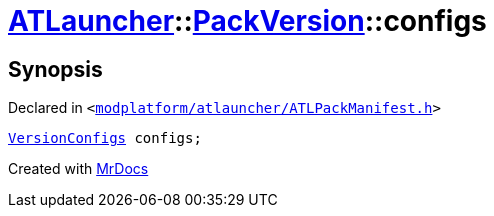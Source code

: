 [#ATLauncher-PackVersion-configs]
= xref:ATLauncher.adoc[ATLauncher]::xref:ATLauncher/PackVersion.adoc[PackVersion]::configs
:relfileprefix: ../../
:mrdocs:


== Synopsis

Declared in `&lt;https://github.com/PrismLauncher/PrismLauncher/blob/develop/modplatform/atlauncher/ATLPackManifest.h#L176[modplatform&sol;atlauncher&sol;ATLPackManifest&period;h]&gt;`

[source,cpp,subs="verbatim,replacements,macros,-callouts"]
----
xref:ATLauncher/VersionConfigs.adoc[VersionConfigs] configs;
----



[.small]#Created with https://www.mrdocs.com[MrDocs]#
